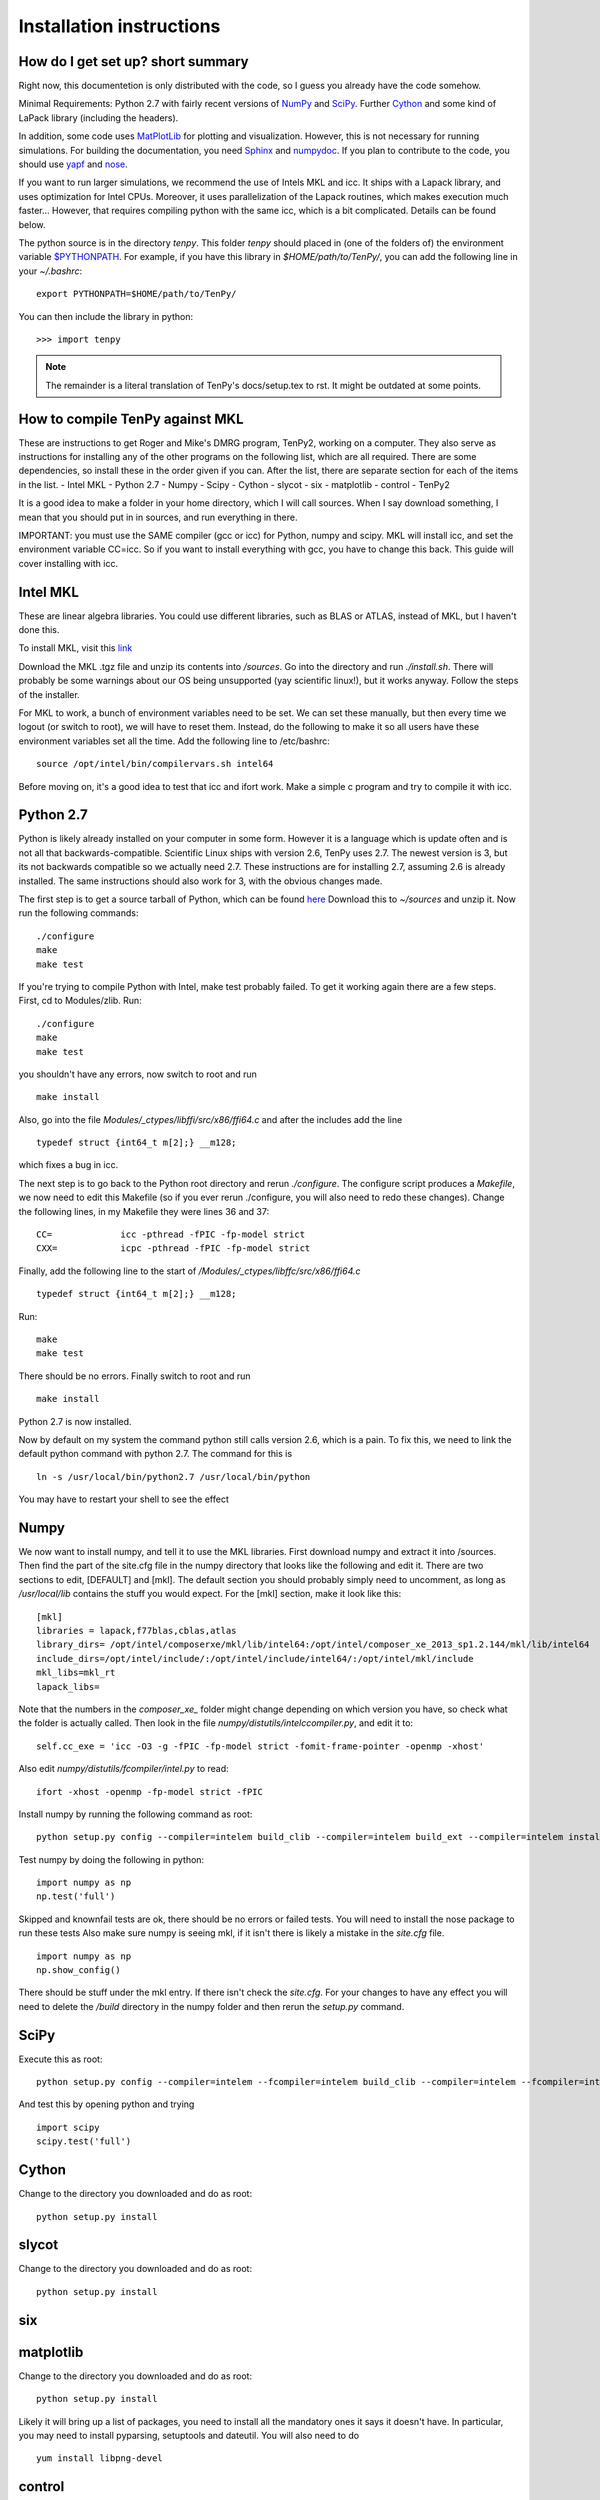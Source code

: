 Installation instructions
=========================

How do I get set up? short summary
----------------------------------
Right now, this documentetion is only distributed with the code, so I guess you already have the code somehow.

Minimal Requirements:
Python 2.7 with fairly recent versions of `NumPy <http://www.numpy.org>`_ and `SciPy <http://www.scipy.org>`_.
Further `Cython <http://www.cython.org>`_ and some kind of LaPack library (including the headers).

In addition, some code uses `MatPlotLib <http://www.matplotlib.org>`_ for plotting and visualization.
However, this is not necessary for running simulations.
For building the documentation, you need
`Sphinx <http://www.sphinx-doc.org>`_ and `numpydoc <http://pypi.python.org/pypi/numpydoc>`_.
If you plan to contribute to the code, you should use
`yapf <http://github.com/google/yapf>`_ and `nose <http://nose.readthedocs.io/en/latest/>`_.

If you want to run larger simulations, we recommend the use of Intels MKL and icc.
It ships with a Lapack library, and uses optimization for Intel CPUs.
Moreover, it uses parallelization of the Lapack routines, which makes execution much faster...
However, that requires compiling python with the same icc, which is a bit complicated. 
Details can be found below.

The python source is in the directory `tenpy`. 
This folder `tenpy` should placed in (one of the folders of) the environment variable 
`$PYTHONPATH <http://docs.python.org/2/using/cmdline.html#envvar-PYTHONPATH>`_.
For example, if you have this library in `$HOME/path/to/TenPy/`, you can add the following line in your `~/.bashrc`::

    export PYTHONPATH=$HOME/path/to/TenPy/

You can then include the library in python::

    >>> import tenpy


.. note ::
    The remainder is a literal translation of TenPy's docs/setup.tex to rst. It might be outdated at some points.


How to compile TenPy against MKL
--------------------------------

These are instructions to get Roger and Mike's DMRG program, TenPy2, working on a computer. They also serve as instructions for installing any of the other programs on the following list, which are all required. There are some dependencies, so install these in the order given if you can. After the list, there are separate section for each of the items in the list.
- Intel MKL
- Python 2.7
- Numpy
- Scipy
- Cython
- slycot
- six
- matplotlib
- control
- TenPy2

It is a good idea to make a folder in your home directory, which I will call sources. When I say download something, I mean that you should put in in sources, and run everything in there.

IMPORTANT: you must use the SAME compiler (gcc or icc) for Python, numpy and scipy. MKL will install icc, and set the environment variable CC=icc. So if you want to install everything with gcc, you have to change this back. This guide will cover installing with icc.

Intel MKL
---------
These are linear algebra libraries. You could use different libraries, such as BLAS or ATLAS, instead of MKL, but I haven't done this. 


To install MKL, visit this 
`link <https://registrationcenter.intel.com/RegCenter/NComForm.aspx?ProductID=1540&pass=yes>`_

Download the MKL .tgz file and unzip its contents into `/sources`. Go into the directory and run `./install.sh`. There will probably be some warnings about our OS being unsupported (yay scientific linux!), but it works anyway. Follow the steps of the installer.

For MKL to work, a bunch of environment variables need to be set. We can set these manually, but then every time we logout (or switch to root), we will have to reset them. Instead, do the following to make it so all users have these environment variables set all the time. Add the following line to /etc/bashrc::

  source /opt/intel/bin/compilervars.sh intel64

Before moving on, it's a good idea to test that icc and ifort work. Make a simple c program and try to compile it with icc.

Python 2.7
----------
Python is likely already installed on your computer in some form. However it is a language which is update often and is not all that backwards-compatible. Scientific Linux ships with version 2.6, TenPy uses 2.7. The newest version is 3, but its not backwards compatible so we actually need 2.7. These instructions are for installing 2.7, assuming 2.6 is already installed. The same instructions should also work for 3, with the obvious changes made.

The first step is to get a source tarball of Python, which can be found `here <https://www.python.org/download/>`_
Download this to `~/sources` and unzip it. Now run the following commands::

    ./configure
    make
    make test

If you're trying to compile Python with Intel, make test probably failed. To get it working again there are a few steps. First, cd to Modules/zlib. Run::

    ./configure
    make
    make test

you shouldn't have any errors, now switch to root and run ::

    make install

Also, go into the file 
`Modules/_ctypes/libffi/src/x86/ffi64.c`
and after the includes add the line ::

    typedef struct {int64_t m[2];} __m128;

which fixes a bug in icc.

The next step is to go back to the Python root directory and rerun `./configure`. The configure script produces a `Makefile`, we now need to edit this Makefile (so if you ever rerun ./configure, you will also need to redo these changes). Change the following lines, in my Makefile they were lines 36 and 37::

    CC=             icc -pthread -fPIC -fp-model strict
    CXX=            icpc -pthread -fPIC -fp-model strict

Finally, add the following line to the start of `/Modules/\_ctypes/libffc/src/x86/ffi64.c` ::

    typedef struct {int64_t m[2];} __m128;


Run::

    make
    make test

There should be no errors. Finally switch to root and run ::

    make install

Python 2.7 is now installed.

Now by default on my system the command python still calls version 2.6, which is a pain. To fix this, we need to link the default python command with python 2.7. The command for this is ::

    ln -s /usr/local/bin/python2.7 /usr/local/bin/python

You may have to restart your shell to see the effect


Numpy
-----
We now want to install numpy, and tell it to use the MKL libraries. First download numpy and extract it into /sources. Then find the part of the site.cfg file in the numpy directory that looks like the following and edit it. There are two sections to edit, [DEFAULT] and [mkl]. The default section you should probably simply need to uncomment, as long as `/usr/local/lib` contains the stuff you would expect. For the [mkl] section, make it look like this::

    [mkl]
    libraries = lapack,f77blas,cblas,atlas
    library_dirs= /opt/intel/composerxe/mkl/lib/intel64:/opt/intel/composer_xe_2013_sp1.2.144/mkl/lib/intel64
    include_dirs=/opt/intel/include/:/opt/intel/include/intel64/:/opt/intel/mkl/include
    mkl_libs=mkl_rt
    lapack_libs=

Note that the numbers in the `composer\_xe\_` folder might change depending on which version you have, so check what the folder is actually called.
Then look in the file `numpy/distutils/intelccompiler.py`, and edit it to::

    self.cc_exe = 'icc -O3 -g -fPIC -fp-model strict -fomit-frame-pointer -openmp -xhost' 

Also edit `numpy/distutils/fcompiler/intel.py` to read::

    ifort -xhost -openmp -fp-model strict -fPIC

Install numpy by running the following command as root::

    python setup.py config --compiler=intelem build_clib --compiler=intelem build_ext --compiler=intelem install

Test numpy by doing the following in python::

    import numpy as np
    np.test('full')

Skipped and knownfail tests are ok, there should be no errors or failed tests. You will need to install the nose package to run these tests
Also make sure numpy is seeing mkl, if it isn't there is likely a mistake in the `site.cfg` file. ::

    import numpy as np
    np.show_config()

There should be stuff under the mkl entry. If there isn't check the `site.cfg`. For your changes to have any effect you will need to delete the `/build` directory in the numpy folder and then rerun the `setup.py` command.

SciPy
-----
Execute this as root:: 

    python setup.py config --compiler=intelem --fcompiler=intelem build_clib --compiler=intelem --fcompiler=intelem build_ext --compiler=intelem --fcompiler=intelmen install

And test this by opening python and trying ::

    import scipy
    scipy.test('full')

Cython
------
Change to the directory you downloaded and do as root::

    python setup.py install

slycot
------
Change to the directory you downloaded and do as root::

    python setup.py install

six
---
matplotlib
----------
Change to the directory you downloaded and do as root::

    python setup.py install

Likely it will bring up a list of packages, you need to install all the mandatory ones it says it doesn't have. In particular, you may need to install pyparsing, setuptools and dateutil. You will also need to do ::

    yum install libpng-devel

control
-------

git
---

TenPy2
------
To get the libraries, first install dropbox. Once you've got that installed, do ::

    git clone ~/Dropbox/TenPy2.git TenPy2

do ::

    export MKL_DIR=/opt/intel/composer_xe_2013.sp1.2.144/mkl
    ./compile.sh
